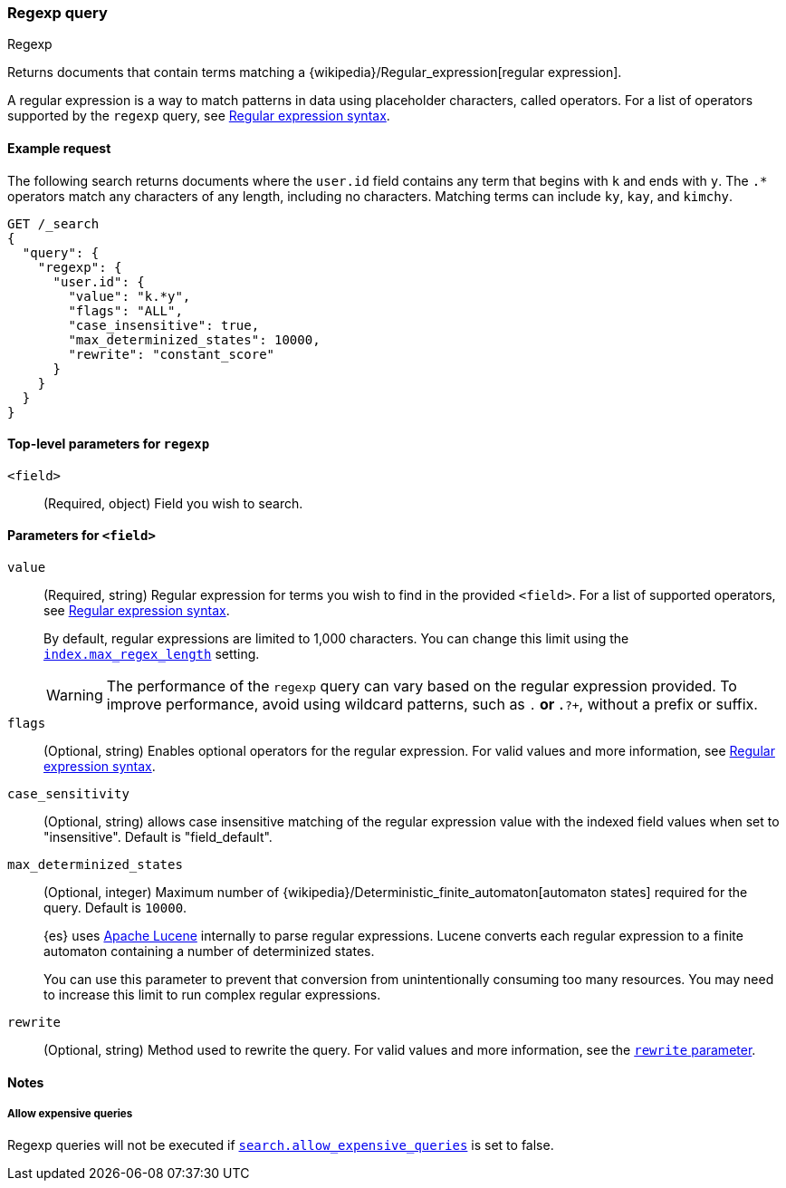 [[query-dsl-regexp-query]]
=== Regexp query
++++
<titleabbrev>Regexp</titleabbrev>
++++

Returns documents that contain terms matching a
{wikipedia}/Regular_expression[regular expression].

A regular expression is a way to match patterns in data using placeholder
characters, called operators. For a list of operators supported by the
`regexp` query, see <<regexp-syntax, Regular expression syntax>>.

[[regexp-query-ex-request]]
==== Example request

The following search returns documents where the `user.id` field contains any term
that begins with `k` and ends with `y`. The `.*` operators match any
characters of any length, including no characters. Matching
terms can include `ky`, `kay`, and `kimchy`.

[source,console]
----
GET /_search
{
  "query": {
    "regexp": {
      "user.id": {
        "value": "k.*y",
        "flags": "ALL",
        "case_insensitive": true,
        "max_determinized_states": 10000,
        "rewrite": "constant_score"
      }
    }
  }
}
----


[[regexp-top-level-params]]
==== Top-level parameters for `regexp`
`<field>`::
(Required, object) Field you wish to search.

[[regexp-query-field-params]]
==== Parameters for `<field>`
`value`::
(Required, string) Regular expression for terms you wish to find in the provided
`<field>`. For a list of supported operators, see <<regexp-syntax, Regular
expression syntax>>.
+
--
By default, regular expressions are limited to 1,000 characters. You can change
this limit using the <<index-max-regex-length, `index.max_regex_length`>>
setting.

[WARNING]
=====
The performance of the `regexp` query can vary based on the regular expression
provided. To improve performance, avoid using wildcard patterns, such as `.*` or
`.*?+`, without a prefix or suffix.
=====
--

`flags`::
(Optional, string) Enables optional operators for the regular expression. For
valid values and more information, see <<regexp-optional-operators, Regular
expression syntax>>.

`case_sensitivity`::
(Optional, string) allows case insensitive matching of the regular expression
value with the indexed field values when set to "insensitive". Default is "field_default".

`max_determinized_states`::
+
--
(Optional, integer) Maximum number of
{wikipedia}/Deterministic_finite_automaton[automaton states]
required for the query. Default is `10000`.

{es} uses https://lucene.apache.org/core/[Apache Lucene] internally to parse
regular expressions. Lucene converts each regular expression to a finite
automaton containing a number of determinized states.

You can use this parameter to prevent that conversion from unintentionally
consuming too many resources. You may need to increase this limit to run complex
regular expressions.
--

`rewrite`::
(Optional, string) Method used to rewrite the query. For valid values and more
information, see the <<query-dsl-multi-term-rewrite, `rewrite` parameter>>.

[[regexp-query-notes]]
==== Notes
===== Allow expensive queries
Regexp queries will not be executed if <<query-dsl-allow-expensive-queries, `search.allow_expensive_queries`>>
is set to false.
